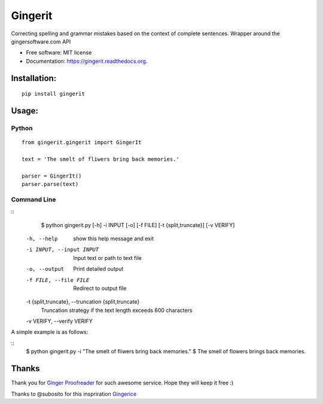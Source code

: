 ===============================
Gingerit
===============================

.. image:: https://github.com/Azd325/gingerit/workflows/Python%20package/badge.svg

.. image:: https://img.shields.io/pypi/v/gingerit.svg
        :target: https://pypi.python.org/pypi/gingerit


Correcting spelling and grammar mistakes based on the context of complete sentences. Wrapper around the gingersoftware.com API

* Free software: MIT license
* Documentation: https://gingerit.readthedocs.org.

Installation:
-------------

::

    pip install gingerit

Usage:
------

Python
~~~~~~~~

::

    from gingerit.gingerit import GingerIt

    text = 'The smelt of fliwers bring back memories.'

    parser = GingerIt()
    parser.parse(text)

Command Line
~~~~~~~~

::
    $ python gingerit.py [-h] -i INPUT [-o] [-f FILE] [-t {split,truncate}] [-v VERIFY]

  -h, --help            show this help message and exit
  -i INPUT, --input INPUT
                        Input text or path to text file
  -o, --output          Print detailed output
  -f FILE, --file FILE  Redirect to output file
  -t {split,truncate}, --truncation {split,truncate}
                        Truncation strategy if the text length exceeds 600 characters
  -v VERIFY, --verify VERIFY

A simple example is as follows:

::
    $ python gingerit.py -i "The smelt of fliwers bring back memories."
    $ The smell of flowers brings back memories.

Thanks
------

Thank you for  `Ginger Proofreader <http://www.gingersoftware.com/>`_ for such awesome service. Hope they will keep it free :)

Thanks to @subosito for this inspriration `Gingerice <https://github.com/subosito/gingerice>`_
